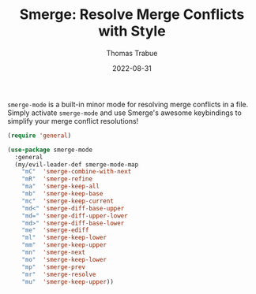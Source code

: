 #+TITLE:   Smerge: Resolve Merge Conflicts with Style
#+AUTHOR:  Thomas Trabue
#+EMAIL:   tom.trabue@gmail.com
#+DATE:    2022-08-31
#+TAGS:
#+STARTUP: fold

=smerge-mode= is a built-in minor mode for resolving merge conflicts in a
file. Simply activate =smerge-mode= and use Smerge's awesome keybindings to
simplify your merge conflict resolutions!

#+begin_src emacs-lisp
  (require 'general)

  (use-package smerge-mode
    :general
    (my/evil-leader-def smerge-mode-map
      "mC"  'smerge-combine-with-next
      "mR"  'smerge-refine
      "ma"  'smerge-keep-all
      "mb"  'smerge-keep-base
      "mc"  'smerge-keep-current
      "md<" 'smerge-diff-base-upper
      "md=" 'smerge-diff-upper-lower
      "md>" 'smerge-diff-base-lower
      "me"  'smerge-ediff
      "ml"  'smerge-keep-lower
      "mm"  'smerge-keep-upper
      "mn"  'smerge-next
      "mo"  'smerge-keep-lower
      "mp"  'smerge-prev
      "mr"  'smerge-resolve
      "mu"  'smerge-keep-upper))
#+end_src

